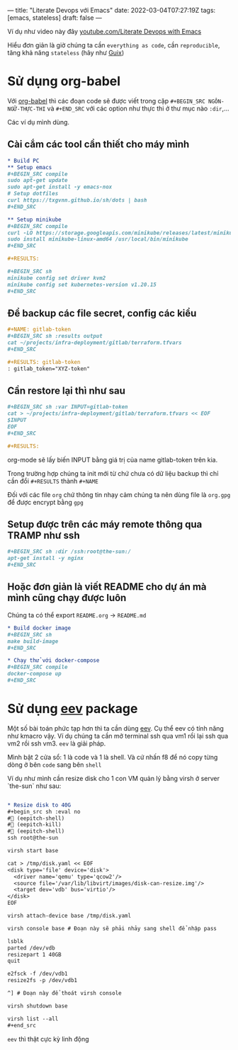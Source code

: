 ---
title: "Literate Devops với Emacs"
date: 2022-03-04T07:27:19Z
tags: [emacs, stateless]
draft: false
---

Ví dụ như video này đây [[https://www.youtube.com/watch?v=dljNabciEGg][youtube.com/Literate Devops with Emacs]]

Hiểu đơn giản là giờ chúng ta cần ~everything as code~, cần ~reproducible~, tăng khả năng ~stateless~ (hãy như [[/post/gnu-guix-os/][Guix]])

* Sử dụng org-babel
Với [[https://orgmode.org/worg/org-contrib/babel/intro.html][org-babel]] thì các đoạn code sẽ được viết trong cặp ~#+BEGIN_SRC NGÔN-NGỮ-THỰC-THI~ và ~#+END_SRC~ với các option như thực thi ở thư mục nào ~:dir~,...

Các ví dụ mình dùng.

**  Cài cắm các tool cần thiết cho máy mình
#+begin_src org
* Build PC
** Setup emacs
,#+BEGIN_SRC compile
sudo apt-get update
sudo apt-get install -y emacs-nox
# Setup dotfiles
curl https://txgvnn.github.io/sh/dots | bash
,#+END_SRC

** Setup minikube
,#+BEGIN_SRC compile
curl -LO https://storage.googleapis.com/minikube/releases/latest/minikube-linux-amd64
sudo install minikube-linux-amd64 /usr/local/bin/minikube
,#+END_SRC

,#+RESULTS:

,#+BEGIN_SRC sh
minikube config set driver kvm2
minikube config set kubernetes-version v1.20.15
,#+END_SRC

#+end_src


** Để backup các file secret, config các kiểu
#+BEGIN_SRC org
,#+NAME: gitlab-token
,#+BEGIN_SRC sh :results output
cat ~/projects/infra-deployment/gitlab/terraform.tfvars
,#+END_SRC

,#+RESULTS: gitlab-token
: gitlab_token="XYZ-token"

#+end_src

** Cần restore lại thì như sau
#+begin_src org
,#+BEGIN_SRC sh :var INPUT=gitlab-token
cat > ~/projects/infra-deployment/gitlab/terraform.tfvars << EOF
$INPUT
EOF
,#+END_SRC

,#+RESULTS:
#+end_src

org-mode sẽ lấy biến INPUT bằng giá trị của name gitlab-token trên kia.

Trong trường hợp chúng ta init mới từ chứ chưa có dữ liệu backup thì chỉ cần đổi ~#+RESULTS~ thành ~#+NAME~

Đối với các file ~org~ chứ thông tin nhạy cảm chúng ta nên dùng file là ~org.gpg~ để được encrypt bằng ~gpg~

** Setup được trên các máy remote thông qua TRAMP như ssh

#+begin_src org
,#+BEGIN_SRC sh :dir /ssh:root@the-sun:/
apt-get install -y nginx
,#+END_SRC
#+end_src

** Hoặc đơn giản là viết README cho dự án mà mình cũng chạy được luôn
Chúng ta có thể export ~README.org~ -> ~README.md~
#+begin_src org
* Build docker image
,#+BEGIN_SRC sh
make build-image
,#+END_SRC

* Chạy thử với docker-compose
,#+BEGIN_SRC compile
docker-compose up
,#+END_SRC
#+end_src

* Sử dụng [[http://angg.twu.net/#eev][eev]] package
Một số bài toán phức tạp hơn thì ta cần dùng [[http://angg.twu.net/#eev][eev]]. Cụ thể eev có tính năng như kmacro vậy. Ví dụ chúng ta cần mở terminal ssh qua vm1 rồi lại ssh qua vm2 rồi ssh vm3.
~eev~ là giải pháp.

Mình bật 2 cửa sổ: 1 là code và 1 là shell. Và cứ nhấn f8 để nó copy từng dòng ở bên ~code~ sang bên ~shell~

Ví dụ như mình cần resize disk cho 1 con VM quản lý bằng virsh ở server `the-sun` như sau:
#+begin_src org

* Resize disk to 40G
,#+begin_src sh :eval no
# (eepitch-shell)
# (eepitch-kill)
# (eepitch-shell)
ssh root@the-sun

virsh start base

cat > /tmp/disk.yaml << EOF
<disk type='file' device='disk'>
  <driver name='qemu' type='qcow2'/>
  <source file='/var/lib/libvirt/images/disk-can-resize.img'/>
  <target dev='vdb' bus='virtio'/>
</disk>
EOF

virsh attach-device base /tmp/disk.yaml

virsh console base # Đoạn này sẽ phải nhảy sang shell để nhập pass

lsblk
parted /dev/vdb
resizepart 1 40GB
quit

e2fsck -f /dev/vdb1
resize2fs -p /dev/vdb1

^] # Đoạn này để thoát virsh console

virsh shutdown base

virsh list --all
,#+end_src
#+end_src

~eev~ thì thật cực kỳ linh động
